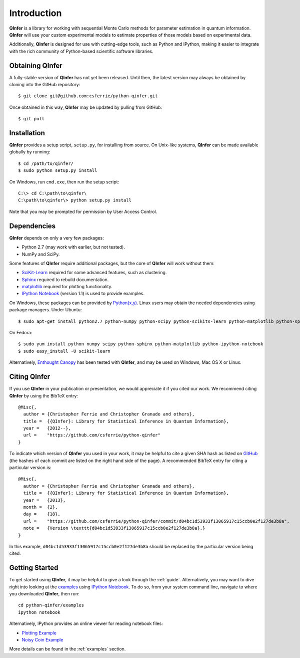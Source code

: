 ..
    This work is licensed under the Creative Commons Attribution-
    NonCommercial-ShareAlike 3.0 Unported License. To view a copy of this
    license, visit http://creativecommons.org/licenses/by-nc-sa/3.0/ or send a
    letter to Creative Commons, 444 Castro Street, Suite 900, Mountain View,
    California, 94041, USA.
    
.. _intro:
    
Introduction
============

**QInfer** is a library for working with sequential Monte Carlo methods for
parameter estimation in quantum information. **QInfer** will use your custom
experimental models to estimate properties of those models based on experimental
data.

Additionally, **QInfer** is designed for use with cutting-edge tools, such as
Python and IPython, making it easier to integrate with the rich community of
Python-based scientific software libraries.

Obtaining QInfer
----------------

A fully-stable version of **QInfer** has not yet been released. Until then,
the latest version may always be obtained by cloning into the GitHub
repository::

    $ git clone git@github.com:csferrie/python-qinfer.git
    
Once obtained in this way, **QInfer** may be updated by pulling from GitHub::

    $ git pull

Installation
------------

**QInfer** provides a setup script, ``setup.py``, for installing from source.
On Unix-like systems, **QInfer** can be made available globally by running::

    $ cd /path/to/qinfer/
    $ sudo python setup.py install

On Windows, run ``cmd.exe``, then run the setup script::

    C:\> cd C:\path\to\qinfer\
    C:\path\to\qinfer\> python setup.py install
    
Note that you may be prompted for permission by User Access Control.

Dependencies
------------

**QInfer** depends on only a very few packages:

- Python 2.7 (may work with earlier, but not tested).
- NumPy and SciPy.

Some features of **QInfer** require additional packages, but the core of
**QInfer** will work without them:

- `SciKit-Learn`_ required for some advanced features, such as clustering.
- `Sphinx`_ required to rebuild documentation.
- `matplotlib`_ required for plotting functionality.
- `IPython Notebook`_ (version 1.1) is used to provide examples.

On Windows, these packages can be provided by `Python(x,y)`_. Linux users may
obtain the needed dependencies using package managers. Under Ubuntu::

    $ sudo apt-get install python2.7 python-numpy python-scipy python-scikits-learn python-matplotlib python-sphinx ipython-notebook
    
On Fedora::

    $ sudo yum install python numpy scipy python-sphinx python-matplotlib python-ipython-notebook
    $ sudo easy_install -U scikit-learn

Alternatively,
`Enthought Canopy`_ has been tested with **QInfer**, and may be
used on Windows, Mac OS X or Linux.

Citing QInfer
-------------

If you use **QInfer** in your publication or presentation, we would appreciate it
if you cited our work. We recommend citing **QInfer** by using the BibTeX
entry::

    @Misc{,
      author = {Christopher Ferrie and Christopher Granade and others},
      title =  {{QInfer}: Library for Statistical Inference in Quantum Information},
      year =   {2012--},
      url =    "https://github.com/csferrie/python-qinfer"
    }

To indicate which version of **QInfer** you used in your work, it may be helpful
to cite a given SHA hash as listed on
`GitHub <https://github.com/csferrie/python-qinfer/commits/master>`_ (the
hashes of each commit are listed on the right hand side of the page).
A recommended BibTeX entry for citing a particular version is::

    @Misc{,
      author = {Christopher Ferrie and Christopher Granade and others},
      title =  {{QInfer}: Library for Statistical Inference in Quantum Information},
      year =   {2013},
      month =  {2},
      day =    {18},
      url =    "https://github.com/csferrie/python-qinfer/commit/d04bc1d53933f13065917c15ccb0e2f127de3b8a",
      note =   {Version \texttt{d04bc1d53933f13065917c15ccb0e2f127de3b8a}.}
    }
    
In this example, ``d04bc1d53933f13065917c15ccb0e2f127de3b8a`` should be replaced by the
particular version being cited.

Getting Started
---------------

To get started using **QInfer**, it may be helpful to give a look through the
:ref:`guide`. Alternatively, you may want to dive right into looking at
the `examples`_ using `IPython Notebook`_. To do so, from your system command
line, navigate to where you downloaded **QInfer**, then run::

    cd python-qinfer/examples
    ipython notebook

Alternatively, IPython provides an online viewer for reading notebook files:

- `Plotting Example <http://nbviewer.ipython.org/github/csferrie/python-qinfer/blob/master/examples/plot_example.ipynb>`_
- `Noisy Coin Example <http://nbviewer.ipython.org/github/csferrie/python-qinfer/blob/master/examples/Noisy%20Coin%20Example.ipynb>`_

More details can be found in the :ref:`examples` section.

.. _Enthought Canopy: https://www.enthought.com/products/canopy/
.. _Python(x,y): http://code.google.com/p/pythonxy/
.. _matplotlib: http://matplotlib.org/
.. _SciKit-Learn: http://scikit-learn.org/stable/
.. _Sphinx: http://sphinx-doc.org/
.. _IPython Notebook: http://ipython.org/ipython-doc/stable/interactive/notebook.html

.. _examples: https://github.com/csferrie/python-qinfer/tree/master/examples
